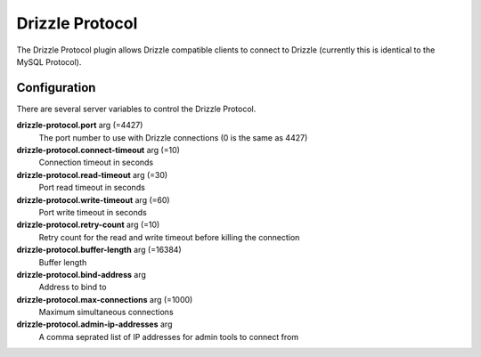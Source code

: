 Drizzle Protocol
==============

The Drizzle Protocol plugin allows Drizzle compatible clients to connect to Drizzle (currently this is identical to the MySQL Protocol).

Configuration
-------------

There are several server variables to control the Drizzle Protocol.

**drizzle-protocol.port** arg (=4427)
  The port number to use with Drizzle connections (0 is the same as 4427)

**drizzle-protocol.connect-timeout** arg (=10)
  Connection timeout in seconds

**drizzle-protocol.read-timeout** arg (=30)
  Port read timeout in seconds

**drizzle-protocol.write-timeout** arg (=60)
  Port write timeout in seconds

**drizzle-protocol.retry-count** arg (=10)
  Retry count for the read and write timeout before killing the connection

**drizzle-protocol.buffer-length** arg (=16384)
  Buffer length

**drizzle-protocol.bind-address** arg
  Address to bind to

**drizzle-protocol.max-connections** arg (=1000)
  Maximum simultaneous connections

**drizzle-protocol.admin-ip-addresses** arg
  A comma seprated list of IP addresses for admin tools to connect from
